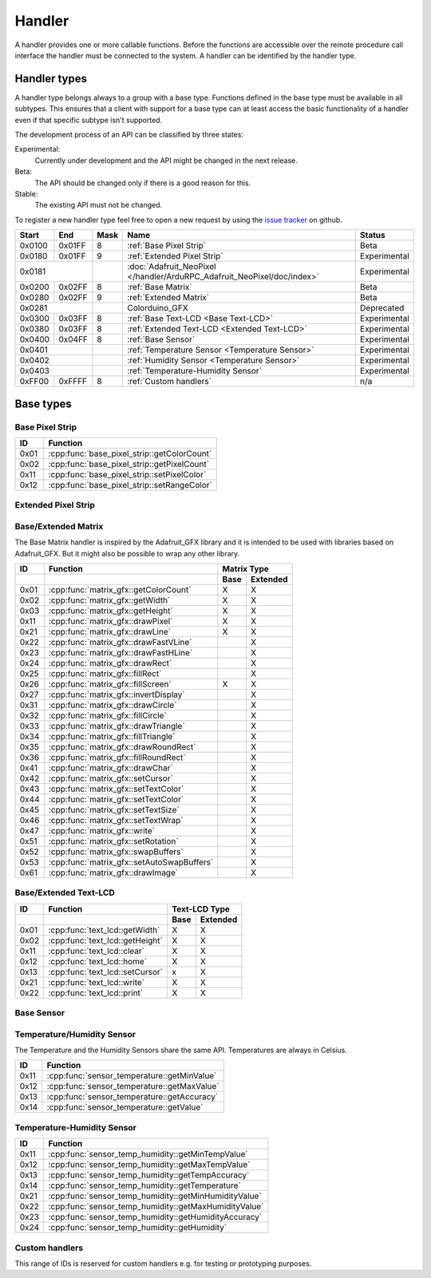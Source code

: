 Handler
=======

A handler provides one or more callable functions. Before the functions are accessible over the remote procedure call interface the handler must be connected to the system. A handler can be identified by the handler type.

Handler types
-------------

A handler type belongs always to a group with a base type. Functions defined in the base type must be available in all subtypes. This ensures that a client with support for a base type can at least access the basic functionality of a handler even if that specific subtype isn't supported.

The development process of an API can be classified by three states:

Experimental:
    Currently under development and the API might be changed in the next release.
Beta:
    The API should be changed only if there is a good reason for this.
Stable:
    The existing API must not be changed.

To register a new handler type feel free to open a new request by using the `issue tracker <https://github.com/DinoTools/ardurpc/issues>`_ on github.

+--------+--------+------+-------------------------------------------------------------------------------+--------------+
| Start  | End    | Mask | Name                                                                          | Status       |
+========+========+======+===============================================================================+==============+
| 0x0100 | 0x01FF |    8 | :ref:`Base Pixel Strip`                                                       | Beta         |
+--------+--------+------+-------------------------------------------------------------------------------+--------------+
| 0x0180 | 0x01FF |    9 | :ref:`Extended Pixel Strip`                                                   | Experimental |
+--------+--------+------+-------------------------------------------------------------------------------+--------------+
| 0x0181          |      | :doc:`Adafruit_NeoPixel </handler/ArduRPC_Adafruit_NeoPixel/doc/index>`       | Experimental |
+--------+--------+------+-------------------------------------------------------------------------------+--------------+
| 0x0200 | 0x02FF |    8 | :ref:`Base Matrix`                                                            | Beta         |
+--------+--------+------+-------------------------------------------------------------------------------+--------------+
| 0x0280 | 0x02FF |    9 | :ref:`Extended Matrix`                                                        | Beta         |
+--------+--------+------+-------------------------------------------------------------------------------+--------------+
| 0x0281          |      | Colorduino_GFX                                                                | Deprecated   |
+--------+--------+------+-------------------------------------------------------------------------------+--------------+
| 0x0300 | 0x03FF |    8 | :ref:`Base Text-LCD <Base Text-LCD>`                                          | Experimental |
+--------+--------+------+-------------------------------------------------------------------------------+--------------+
| 0x0380 | 0x03FF |    8 | :ref:`Extended Text-LCD <Extended Text-LCD>`                                  | Experimental |
+--------+--------+------+-------------------------------------------------------------------------------+--------------+
| 0x0400 | 0x04FF |    8 | :ref:`Base Sensor`                                                            | Experimental |
+--------+--------+------+-------------------------------------------------------------------------------+--------------+
| 0x0401          |      | :ref:`Temperature Sensor <Temperature Sensor>`                                | Experimental |
+--------+--------+------+-------------------------------------------------------------------------------+--------------+
| 0x0402          |      | :ref:`Humidity Sensor <Temperature Sensor>`                                   | Experimental |
+--------+--------+------+-------------------------------------------------------------------------------+--------------+
| 0x0403          |      | :ref:`Temperature-Humidity Sensor`                                            | Experimental |
+--------+--------+------+-------------------------------------------------------------------------------+--------------+
| 0xFF00 | 0xFFFF |    8 | :ref:`Custom handlers`                                                        | n/a          |
+--------+--------+------+-------------------------------------------------------------------------------+--------------+

Base types
----------

.. _base pixel strip:

Base Pixel Strip
~~~~~~~~~~~~~~~~

+------+----------------------------------------------+
| ID   | Function                                     |
+======+==============================================+
| 0x01 | :cpp:func:`base_pixel_strip::getColorCount`  |
+------+----------------------------------------------+
| 0x02 | :cpp:func:`base_pixel_strip::getPixelCount`  |
+------+----------------------------------------------+
| 0x11 | :cpp:func:`base_pixel_strip::setPixelColor`  |
+------+----------------------------------------------+
| 0x12 | :cpp:func:`base_pixel_strip::setRangeColor`  |
+------+----------------------------------------------+

.. cpp:function:: uint8_t base_led_strip::getColorCount()

    Get the number of colors. Return value should be 1, 2 or 3.

    :return: Number of colors.

.. cpp:function:: uint16_t base_led_strip::getPixelCount()

    Get the number of available pixels.

    :return: Number of pixels

.. cpp:function:: void base_led_strip::setPixelColor(uint16_t n, uint8_t color1, uint8_t color2, uint8_t color3)

    Set the color of a pixel. All color values MUST be given and spare colors will be ignored by the device.

    :param n: The number of the LED. Range from 0 to pixel_count - 1
    :param color1: First color. Red if color_count = 3.
    :param color2: Second color. Green if color_count = 3.
    :param color3: Third color. Blue if color_count = 3.

.. cpp:function:: void base_led_strip::setRangeColor(uint16_t start, uint16_t end, uint8_t color1, uint8_t color2, uint8_t color3)

    Set the color of a range of pixels.

    :param start: The position to start. Range from 0 to pixel_count - 1
    :param end: The position to stop. Range from start to pixel_count - 1
    :param color1: First color. Red if color_count = 3.
    :param color2: Second color. Green if color_count = 3.
    :param color3: Third color. Blue if color_count = 3.


.. _extended pixel strip:

Extended Pixel Strip
~~~~~~~~~~~~~~~~~~~~

.. _Base Matrix:
.. _Extended Matrix:

Base/Extended Matrix
~~~~~~~~~~~~~~~~~~~~

The Base Matrix handler is inspired by the Adafruit_GFX library and it is intended to be used with libraries based on Adafruit_GFX.
But it might also be possible to wrap any other library.

+------+--------------------------------------------+-----------------+
| ID   | Function                                   | Matrix Type     |
+------+--------------------------------------------+------+----------+
|      |                                            | Base | Extended |
+======+============================================+======+==========+
| 0x01 | :cpp:func:`matrix_gfx::getColorCount`      | X    | X        |
+------+--------------------------------------------+------+----------+
| 0x02 | :cpp:func:`matrix_gfx::getWidth`           | X    | X        |
+------+--------------------------------------------+------+----------+
| 0x03 | :cpp:func:`matrix_gfx::getHeight`          | X    | X        |
+------+--------------------------------------------+------+----------+
| 0x11 | :cpp:func:`matrix_gfx::drawPixel`          | X    | X        |
+------+--------------------------------------------+------+----------+
| 0x21 | :cpp:func:`matrix_gfx::drawLine`           | X    | X        |
+------+--------------------------------------------+------+----------+
| 0x22 | :cpp:func:`matrix_gfx::drawFastVLine`      |      | X        |
+------+--------------------------------------------+------+----------+
| 0x23 | :cpp:func:`matrix_gfx::drawFastHLine`      |      | X        |
+------+--------------------------------------------+------+----------+
| 0x24 | :cpp:func:`matrix_gfx::drawRect`           |      | X        |
+------+--------------------------------------------+------+----------+
| 0x25 | :cpp:func:`matrix_gfx::fillRect`           |      | X        |
+------+--------------------------------------------+------+----------+
| 0x26 | :cpp:func:`matrix_gfx::fillScreen`         | X    | X        |
+------+--------------------------------------------+------+----------+
| 0x27 | :cpp:func:`matrix_gfx::invertDisplay`      |      | X        |
+------+--------------------------------------------+------+----------+
| 0x31 | :cpp:func:`matrix_gfx::drawCircle`         |      | X        |
+------+--------------------------------------------+------+----------+
| 0x32 | :cpp:func:`matrix_gfx::fillCircle`         |      | X        |
+------+--------------------------------------------+------+----------+
| 0x33 | :cpp:func:`matrix_gfx::drawTriangle`       |      | X        |
+------+--------------------------------------------+------+----------+
| 0x34 | :cpp:func:`matrix_gfx::fillTriangle`       |      | X        |
+------+--------------------------------------------+------+----------+
| 0x35 | :cpp:func:`matrix_gfx::drawRoundRect`      |      | X        |
+------+--------------------------------------------+------+----------+
| 0x36 | :cpp:func:`matrix_gfx::fillRoundRect`      |      | X        |
+------+--------------------------------------------+------+----------+
| 0x41 | :cpp:func:`matrix_gfx::drawChar`           |      | X        |
+------+--------------------------------------------+------+----------+
| 0x42 | :cpp:func:`matrix_gfx::setCursor`          |      | X        |
+------+--------------------------------------------+------+----------+
| 0x43 | :cpp:func:`matrix_gfx::setTextColor`       |      | X        |
+------+--------------------------------------------+------+----------+
| 0x44 | :cpp:func:`matrix_gfx::setTextColor`       |      | X        |
+------+--------------------------------------------+------+----------+
| 0x45 | :cpp:func:`matrix_gfx::setTextSize`        |      | X        |
+------+--------------------------------------------+------+----------+
| 0x46 | :cpp:func:`matrix_gfx::setTextWrap`        |      | X        |
+------+--------------------------------------------+------+----------+
| 0x47 | :cpp:func:`matrix_gfx::write`              |      | X        |
+------+--------------------------------------------+------+----------+
| 0x51 | :cpp:func:`matrix_gfx::setRotation`        |      | X        |
+------+--------------------------------------------+------+----------+
| 0x52 | :cpp:func:`matrix_gfx::swapBuffers`        |      | X        |
+------+--------------------------------------------+------+----------+
| 0x53 | :cpp:func:`matrix_gfx::setAutoSwapBuffers` |      | X        |
+------+--------------------------------------------+------+----------+
| 0x61 | :cpp:func:`matrix_gfx::drawImage`          |      | X        |
+------+--------------------------------------------+------+----------+


.. cpp:function:: uint8_t matrix_gfx::getColorCount()

    Get the number of colors. Return value should be 1, 2 or 3.

    :return: Number of colors.

.. cpp:function:: uint16_t matrix_gfx::getWidth()

    Get width in pixels.

    :return: Number of pixels

.. cpp:function:: uint16_t matrix_gfx::getHeight()

    Get height in pixels.

    :return: Number of pixels

.. cpp:function:: void matrix_gfx::drawPixel(int16_t x, int16_t y, uint8_t color1, uint8_t color2, uint8_t color3)

    Draw a pixel.

    :param x: Pixel x position
    :param y: Pixel y position
    :param color1: First color. Red if color_count = 3.
    :param color2: Second color. Green if color_count = 3.
    :param color3: Third color. Blue if color_count = 3.

.. cpp:function:: void matrix_gfx::drawLine(int16_t x0, int16_t y0, int16_t x1, int16_t y1, uint8_t color1, uint8_t color2, uint8_t color3)

    Draw a line.

.. cpp:function:: void matrix_gfx::drawFastVLine(int16_t x, int16_t y, int16_t h, uint8_t color1, uint8_t color2, uint8_t color3)

    Draw a vertical line.

.. cpp:function:: void matrix_gfx::drawFastHLine(int16_t x, int16_t y, int16_t w, uint8_t color1, uint8_t color2, uint8_t color3)

    Draw a horizontal line.

.. cpp:function:: void matrix_gfx::drawRect(int16_t x, int16_t y, int16_t w, int16_t h, uint8_t color1, uint8_t color2, uint8_t color3)

    Draw the boarder of rectangle.

.. cpp:function:: void matrix_gfx::fillRect(int16_t x, int16_t y, int16_t w, int16_t h, uint8_t color1, uint8_t color2, uint8_t color3)

    Draw a filled rectangle.

.. cpp:function:: void matrix_gfx::fillScreen(uint8_t color1, uint8_t color2, uint8_t color3)

    Fill the screen with the given color.

.. cpp:function:: void matrix_gfx::invertDisplay(boolean i)

    Invert the display.

.. cpp:function:: void matrix_gfx::drawCircle(int16_t x0, int16_t y0, int16_t r, uint8_t color1, uint8_t color2, uint8_t color3)

    Draw the border of a circle.

.. cpp:function:: void matrix_gfx::fillCircle(int16_t x0, int16_t y0, int16_t r, uint8_t color1, uint8_t color2, uint8_t color3)

    Draw a filled circle.

.. cpp:function:: void matrix_gfx::drawTriangle(int16_t x0, int16_t y0, int16_t x1, int16_t y1, int16_t x2, int16_t y2, uint8_t color1, uint8_t color2, uint8_t color3)

    Draw the boarder of a triangle.

.. cpp:function:: void matrix_gfx::fillTriangle(int16_t x0, int16_t y0, int16_t x1, int16_t y1, int16_t x2, int16_t y2, uint8_t color1, uint8_t color2, uint8_t color3)

    Draw a filled triangle.

.. cpp:function:: void matrix_gfx::drawRoundRect(int16_t x0, int16_t y0, int16_t w, int16_t h, int16_t radius, uint8_t color1, uint8_t color2, uint8_t color3)

    Draw the boarder of a round rectangle.

.. cpp:function:: void matrix_gfx::fillRoundRect(int16_t x0, int16_t y0, int16_t w, int16_t h, int16_t radius, uint8_t color1, uint8_t color2, uint8_t color3)

    Draw a filled round rectangle.

.. cpp:function:: void matrix_gfx::drawChar(int16_t x, int16_t y, unsigned char c, uint8_t color1, uint8_t color2, uint8_t color3, uint16_t bg, uint8_t size)

    Draw a character.

.. cpp:function:: void matrix_gfx::setCursor(int16_t x, int16_t y)

    Set the cursor position.

.. cpp:function:: void matrix_gfx::setTextColor(uint8_t color1, uint8_t color2, uint8_t color3)

    Set the text color.

.. cpp:function:: void matrix_gfx::setTextColor(uint8_t color1, uint8_t color2, uint8_t color3, uint8_t bg_red, uint8_t bg_green, uint8_t bg_blue)

    Set the text color.

.. cpp:function:: void matrix_gfx::setTextSize(uint8_t s)

    Set the text size.

.. cpp:function:: void matrix_gfx::setTextWrap(boolean w)

    Set the text wrap.

.. cpp:function:: void matrix_gfx::setRotation(uint8_t r)

    Set the rotation.

.. cpp:function:: uint8_t matrix_gfx::swapBuffers(uint8_t copy)

    :param copy: 0 = False | 1 = True

    Swap buffers and copy new front buffer into the back buffer.

.. cpp:function:: uint8_t matrix_gfx::setAutoSwapBuffers(uint8_t auto_swap)

    :param auto_swap: 0 = False | 1 = True

    Set option to swap buffers after each command.

.. cpp:function:: void matrix_gfx::drawImage(int16_t x, int16_t y, int16_t width, int16_t height, uint8_t color_encoding, uint8_t *image)

    :param x: x-position
    :param y: y-position
    :param width: Image width
    :param height: Image height
    :param color_encoding: The color encoding. For more information have a look at the list below.
    :param image: The image data

    Color encoding:

    Mode 0:
        8-Bit encoding. From MSB to LSB:

        * 2-Bit - red
        * 3-Bit - green
        * 3-Bit - blue

    Mode 1:
        16-Bit encoding. From MSB to LSB:

        * 5-Bit - red
        * 6-Bit - green
        * 5-Bit - blue

    Mode 2:
        24-Bit encoding. From MSB to LSB:

        * 8-Bit - red
        * 8-Bit - green
        * 8-Bit - blue


.. _Base Text-LCD:
.. _Extended Text-LCD:

Base/Extended Text-LCD
~~~~~~~~~~~~~~~~~

+------+--------------------------------------+-----------------+
| ID   | Function                             | Text-LCD Type   |
+------+--------------------------------------+------+----------+
|      |                                      | Base | Extended |
+======+======================================+======+==========+
| 0x01 | :cpp:func:`text_lcd::getWidth`       | X    | X        |
+------+--------------------------------------+------+----------+
| 0x02 | :cpp:func:`text_lcd::getHeight`      | X    | X        |
+------+--------------------------------------+------+----------+
| 0x11 | :cpp:func:`text_lcd::clear`          | X    | X        |
+------+--------------------------------------+------+----------+
| 0x12 | :cpp:func:`text_lcd::home`           | X    | X        |
+------+--------------------------------------+------+----------+
| 0x13 | :cpp:func:`text_lcd::setCursor`      | x    | X        |
+------+--------------------------------------+------+----------+
| 0x21 | :cpp:func:`text_lcd::write`          | X    | X        |
+------+--------------------------------------+------+----------+
| 0x22 | :cpp:func:`text_lcd::print`          | X    | X        |
+------+--------------------------------------+------+----------+


.. cpp:function:: uint8_t text_lcd::getWidth()

    Get the width as number of characters.

.. cpp:function:: uint8_t text_lcd::getHeight()

    Get the height as number of characters.

.. cpp:function:: void text_lcd::clear()

    Clear the LCD screen and set the cursor position to the upper-left corner.

.. cpp:function:: void text_lcd::home()

    Set the cursor position to the upper-left corner.

.. cpp:function:: void text_lcd::setCursor(uint8_t col, uint8_t row)

    :param col: The column
    :param row: The row

    Position the cursor.

.. cpp:function:: void text_lcd::write(char c)

    :param c: The character to display

    Print a single character to the LCD.

.. cpp:function:: void text_lcd::print(uint8_t num, char[] text)

    :param num: Number of characters
    :param text: The text to display

    Print text to the LCD.


.. _Base Sensor:

Base Sensor
~~~~~~~~~~~

.. _Temperature Sensor:

Temperature/Humidity Sensor
~~~~~~~~~~~~~~~~~~~~~~~~~~~

The Temperature and the Humidity Sensors share the same API. Temperatures are always in Celsius.

+------+----------------------------------------------+
| ID   | Function                                     |
+======+==============================================+
| 0x11 | :cpp:func:`sensor_temperature::getMinValue`  |
+------+----------------------------------------------+
| 0x12 | :cpp:func:`sensor_temperature::getMaxValue`  |
+------+----------------------------------------------+
| 0x13 | :cpp:func:`sensor_temperature::getAccuracy`  |
+------+----------------------------------------------+
| 0x14 | :cpp:func:`sensor_temperature::getValue`     |
+------+----------------------------------------------+

.. cpp:function:: float sensor_temperature::getMinValue()

    Get the value of the lowest possible temperature/humidity measured by the sensor.

.. cpp:function:: float sensor_temperature::getMaxValue()

    Get the value of the highest possible temperature/humidity measured by the sensor.

.. cpp:function:: float sensor_temperature::getAccuracy()

    Get the best accuracy of the measured values.

.. cpp:function:: float sensor_temperature::getValue()

    Get the current temperature/humidity.


.. _Temperature-Humidity Sensor:

Temperature-Humidity Sensor
~~~~~~~~~~~~~~~~~~~~~~~~~~~

+------+------------------------------------------------------+
| ID   | Function                                             |
+======+======================================================+
| 0x11 | :cpp:func:`sensor_temp_humidity::getMinTempValue`    |
+------+------------------------------------------------------+
| 0x12 | :cpp:func:`sensor_temp_humidity::getMaxTempValue`    |
+------+------------------------------------------------------+
| 0x13 | :cpp:func:`sensor_temp_humidity::getTempAccuracy`    |
+------+------------------------------------------------------+
| 0x14 | :cpp:func:`sensor_temp_humidity::getTemperature`     |
+------+------------------------------------------------------+
| 0x21 | :cpp:func:`sensor_temp_humidity::getMinHumidityValue`|
+------+------------------------------------------------------+
| 0x22 | :cpp:func:`sensor_temp_humidity::getMaxHumidityValue`|
+------+------------------------------------------------------+
| 0x23 | :cpp:func:`sensor_temp_humidity::getHumidityAccuracy`|
+------+------------------------------------------------------+
| 0x24 | :cpp:func:`sensor_temp_humidity::getHumidity`        |
+------+------------------------------------------------------+

.. cpp:function:: float sensor_temp_humidity::getMinTempValue()

    Get the value of the lowest possible temperature measured by the sensor.

.. cpp:function:: float sensor_temp_humidity::getMaxTempValue()

    Get the value of the highest possible temperature measured by the sensor.

.. cpp:function:: float sensor_temp_humidity::getTempAccuracy()

    Get the best accuracy of the measured temperature.

.. cpp:function:: float sensor_temp_humidity::getTemperature()

    Get the current temperature.

.. cpp:function:: float sensor_temp_humidity::getMinHumidityValue()

    Get the value of the lowest possible humidity measured by the sensor.

.. cpp:function:: float sensor_temp_humidity::getMaxHumidityValue()

    Get the value of the highest possible humidity measured by the sensor.

.. cpp:function:: float sensor_temp_humidity::getHumidityAccuracy()

    Get the best accuracy of the measured humidity.

.. cpp:function:: float sensor_temp_humidity::getHumidity()

    Get the current humidity.

.. _Custom handlers:

Custom handlers
~~~~~~~~~~~~~~~

This range of IDs is reserved for custom handlers e.g. for testing or prototyping purposes.
